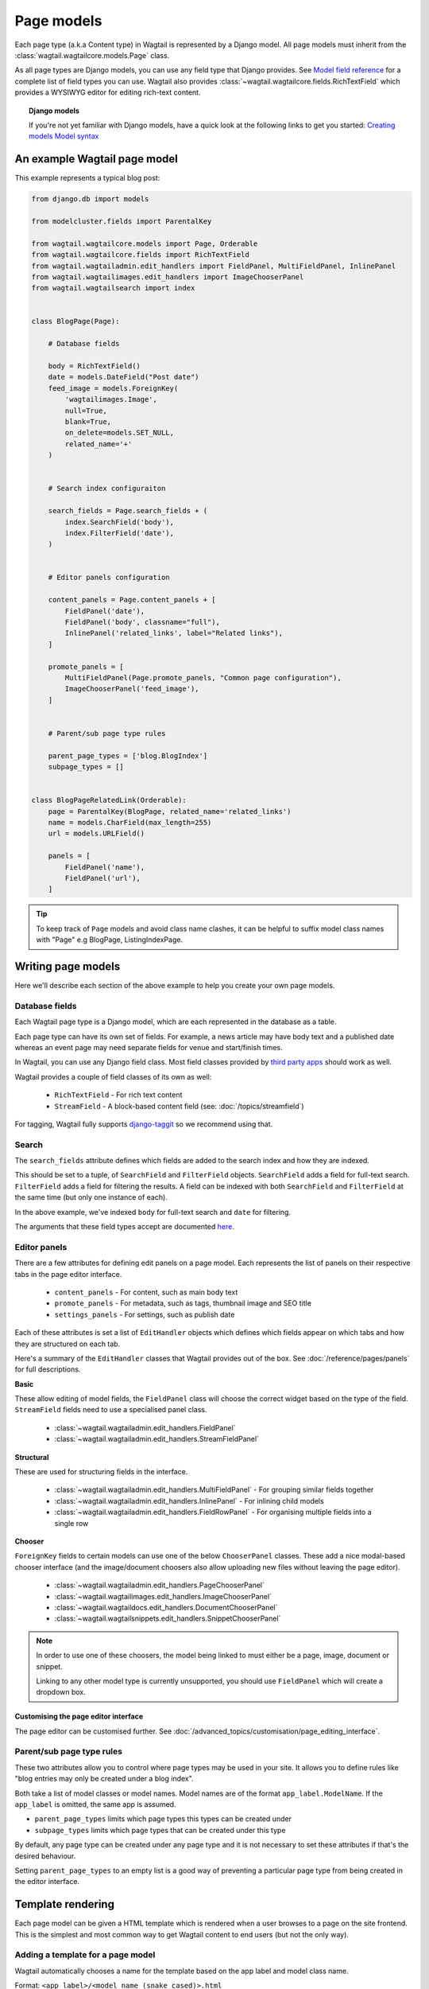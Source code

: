===========
Page models
===========

Each page type (a.k.a Content type) in Wagtail is represented by a Django model. All page models must inherit from the :class:`wagtail.wagtailcore.models.Page` class.

As all page types are Django models, you can use any field type that Django provides. See `Model field reference <https://docs.djangoproject.com/en/1.7/ref/models/fields/>`_ for a complete list of field types you can use. Wagtail also provides :class:`~wagtail.wagtailcore.fields.RichTextField` which provides a WYSIWYG editor for editing rich-text content.


.. topic:: Django models

    If you're not yet familiar with Django models, have a quick look at the following links to get you started:
    `Creating models <https://docs.djangoproject.com/en/1.7/intro/tutorial01/#creating-models>`_
    `Model syntax <https://docs.djangoproject.com/en/1.7/topics/db/models/>`_


An example Wagtail page model
=============================

This example represents a typical blog post:

.. code-block:: python

    from django.db import models

    from modelcluster.fields import ParentalKey

    from wagtail.wagtailcore.models import Page, Orderable
    from wagtail.wagtailcore.fields import RichTextField
    from wagtail.wagtailadmin.edit_handlers import FieldPanel, MultiFieldPanel, InlinePanel
    from wagtail.wagtailimages.edit_handlers import ImageChooserPanel
    from wagtail.wagtailsearch import index


    class BlogPage(Page):

        # Database fields

        body = RichTextField()
        date = models.DateField("Post date")
        feed_image = models.ForeignKey(
            'wagtailimages.Image',
            null=True,
            blank=True,
            on_delete=models.SET_NULL,
            related_name='+'
        )


        # Search index configuraiton

        search_fields = Page.search_fields + (
            index.SearchField('body'),
            index.FilterField('date'),
        )


        # Editor panels configuration

        content_panels = Page.content_panels + [
            FieldPanel('date'),
            FieldPanel('body', classname="full"),
            InlinePanel('related_links', label="Related links"),
        ]

        promote_panels = [
            MultiFieldPanel(Page.promote_panels, "Common page configuration"),
            ImageChooserPanel('feed_image'),
        ]


        # Parent/sub page type rules

        parent_page_types = ['blog.BlogIndex']
        subpage_types = []


    class BlogPageRelatedLink(Orderable):
        page = ParentalKey(BlogPage, related_name='related_links')
        name = models.CharField(max_length=255)
        url = models.URLField()

        panels = [
            FieldPanel('name'),
            FieldPanel('url'),
        ]

.. tip::

    To keep track of ``Page`` models and avoid class name clashes, it can be helpful to suffix model class names with "Page" e.g BlogPage, ListingIndexPage. 


Writing page models
===================

Here we'll describe each section of the above example to help you create your own page models.


Database fields
---------------

Each Wagtail page type is a Django model, which are each represented in the database as a table.

Each page type can have its own set of fields. For example, a news article may have body text and a published date whereas an event page may need separate fields for venue and start/finish times.

In Wagtail, you can use any Django field class. Most field classes provided by `third party apps <https://code.djangoproject.com/wiki/DjangoResources#Djangoapplicationcomponents>`_ should work as well.

Wagtail provides a couple of field classes of its own as well:

 - ``RichTextField`` - For rich text content
 - ``StreamField`` - A block-based content field (see: :doc:`/topics/streamfield`)

For tagging, Wagtail fully supports `django-taggit <https://django-taggit.readthedocs.org/en/latest/>`_ so we recommend using that.


Search
------

The ``search_fields`` attribute defines which fields are added to the search index and how they are indexed.

This should be set to a tuple, of ``SearchField`` and ``FilterField`` objects. ``SearchField`` adds a field for full-text search. ``FilterField`` adds a field for filtering the results. A field can be indexed with both ``SearchField`` and ``FilterField`` at the same time (but only one instance of each).

In the above example, we've indexed ``body`` for full-text search and ``date`` for filtering.

The arguments that these field types accept are documented `here <wagtailsearch_indexing_fields>`_.


Editor panels
-------------

There are a few attributes for defining edit panels on a page model. Each represents the list of panels on their respective tabs in the page editor interface.

 - ``content_panels`` - For content, such as main body text
 - ``promote_panels`` - For metadata, such as tags, thumbnail image and SEO title
 - ``settings_panels`` - For settings, such as publish date

Each of these attributes is set a list of ``EditHandler`` objects which defines which fields appear on which tabs and how they are structured on each tab.

Here's a summary of the ``EditHandler`` classes that Wagtail provides out of the box. See :doc:`/reference/pages/panels` for full descriptions.

**Basic**

These allow editing of model fields, the ``FieldPanel`` class will choose the correct widget based on the type of the field. ``StreamField`` fields need to use a specialised panel class.

 - :class:`~wagtail.wagtailadmin.edit_handlers.FieldPanel`
 - :class:`~wagtail.wagtailadmin.edit_handlers.StreamFieldPanel`

**Structural**

These are used for structuring fields in the interface.

 - :class:`~wagtail.wagtailadmin.edit_handlers.MultiFieldPanel` - For grouping similar fields together
 - :class:`~wagtail.wagtailadmin.edit_handlers.InlinePanel` - For inlining child models
 - :class:`~wagtail.wagtailadmin.edit_handlers.FieldRowPanel` - For organising multiple fields into a single row

**Chooser**

``ForeignKey`` fields to certain models can use one of the below ``ChooserPanel`` classes. These add a nice modal-based chooser interface (and the image/document choosers also allow uploading new files without leaving the page editor).

 - :class:`~wagtail.wagtailadmin.edit_handlers.PageChooserPanel`
 - :class:`~wagtail.wagtailimages.edit_handlers.ImageChooserPanel`
 - :class:`~wagtail.wagtaildocs.edit_handlers.DocumentChooserPanel`
 - :class:`~wagtail.wagtailsnippets.edit_handlers.SnippetChooserPanel`

.. note::

    In order to use one of these choosers, the model being linked to must either be a page, image, document or snippet.

    Linking to any other model type is currently unsupported, you should use ``FieldPanel`` which will create a dropdown box.


Customising the page editor interface
~~~~~~~~~~~~~~~~~~~~~~~~~~~~~~~~~~~~~

The page editor can be customised further. See :doc:`/advanced_topics/customisation/page_editing_interface`.


Parent/sub page type rules
--------------------------

These two attributes allow you to control where page types may be used in your site. It allows you to define rules like "blog entries may only be created under a blog index".

Both take a list of model classes or model names. Model names are of the format ``app_label.ModelName``. If the ``app_label`` is omitted, the same app is assumed.

- ``parent_page_types`` limits which page types this types can be created under
- ``subpage_types`` limits which page types that can be created under this type

By default, any page type can be created under any page type and it is not necessary to set these attributes if that's the desired behaviour.

Setting ``parent_page_types`` to an empty list is a good way of preventing a particular page type from being created in the editor interface.


Template rendering
==================

Each page model can be given a HTML template which is rendered when a user browses to a page on the site frontend. This is the simplest and most common way to get Wagtail content to end users (but not the only way).


Adding a template for a page model
----------------------------------

Wagtail automatically chooses a name for the template based on the app label and model class name.

Format: ``<app_label>/<model_name (snake cased)>.html``

For example, the template for the above blog page will be: ``blog/blog_page.html``

You just need to create a template in a location where it can be accessed with this name.


Template context
----------------

Wagtail renders templates with the ``self`` variable bound to the page instance being rendered. Use this access the content of the page. For example, to get the title of the current page, do ``{{ self.title }}``. All variables provided by `context processors <TODO LINK REQUIRED>`_ are also available.


Customising template context
~~~~~~~~~~~~~~~~~~~~~~~~~~~~

All pages have a ``get_context`` method that is called whenever the template is rendered and returns a dictionary of variables to bind into the template.

To add more variables to the template, override this method on the page model class:

.. code-block:: python

    class BlogIndexPage(Page):
        ...

        def get_context(self, request):
            # Call default get_context method
            context = super(BlogIndexPage, self).get_context(request)

            # Add extra variables and return the updated context
            context['blog_entries'] = BlogPage.objects.child_of(self).live()
            return context


The variables can then be used in the template:

.. code-block:: HTML+Django

    {{ self.title }}

    {% for entry in blog_entries %}
        {{ entry.title }}
    {% endfor %}


Changing the template
---------------------

Set ``template`` attribute on the class to change the template:

.. code-block:: python

    class BlogPage(Page):
        ...

        template = 'other_template.html'


Dynamically choosing the template
~~~~~~~~~~~~~~~~~~~~~~~~~~~~~~~~~

The template can be changed on a per-instance basis by defining a ``get_template`` method on the page class:

.. code-block:: python

    class BlogPage(Page):
        ...

        use_other_template = models.BooleanField()

        def get_template(self, request):
            if self.use_other_template:
                return 'blog/other_blog_page.html'

            return 'blog/blog_page.html'

In this example, pages that have the ``use_other_template`` boolean field set will use the ``other_blog_page.html`` template. All other pages will use the default ``blog/blog_page.html``.


More control over page rendering
--------------------------------

The default behaviour of rendering a template when a user visits a page can be completely overriden.

All page classes have a ``serve()`` method, that internally calls the ``get_context`` and ``get_template`` methods and renders the template. This method is similar to a Django view function, taking a Django ``Request`` object and returning a Django ``Response`` object.

For example, this can be overriden to make the ``BlogPage`` model respond with a JSON representation of itself:

.. code-block:: python

    from django.http import JsonResponse


    class BlogPage(Page):
        ...

        def serve(self, request):
            return JsonResponse({
                'title': self.title,
                'body': self.body,
                'date': self.date,

                # Resizes the image to 300px width and gets a URL to it
                'feed_image': self.feed_image.get_rendition('width-300').url,
            })


Inline models
=============

Wagtail can nest the content of other models within the page. This is useful for creating repeated fields, such as related links or items to display in a carousel. Inline model content is also versioned with the rest of the page content.

Each inline model requires the following:

 - It must inherit from :class:`wagtail.wagtailcore.models.Orderable`
 - It must have a ``ParentalKey`` to the parent model

.. note:: django-modelcluster and ParentalKey

    The model inlining feature is provided to by `django-modelcluster <TODO>`_ and the ``ParentalKey`` field type must be imported from there:

    ..code-block:: python

        from modelcluster.fields import ParentalKey

    ``ParentalKey`` is a subclass of Django's ``ForeignKey`` and takes the same arguments


For example, the following inline model can be used to add related links (a list of name, url pairs) to the ``BlogPage`` model:

.. code-block:: python

    from django.db import models
    from modelcluster.fields import ParentalKey
    from wagtail.wagtailcore.models import Orderable


    class BlogPageRelatedLink(Orderable):
        page = ParentalKey(BlogPage, related_name='related_links')
        name = models.CharField(max_length=255)
        url = models.URLField()

        panels = [
            FieldPanel('name'),
            FieldPanel('url'),
        ]

To add this to the admin interface, use the :class:`~wagtail.wagtailadmin.edit_handlers.InlinePanel` edit panel class:

.. code-block:: python

    content_panels = [
        ...

        InlinePanel('related_links', label="Related links"),
    ]

The first argument must match the value of the ``related_name`` attribute of the ``ParentalKey``.


Database representation
=======================

Querying pages
==============

TODO: In these two sections, we must describe multi-table inheritance...

NOTE: The reason I renamed this to "page models" is because I think it would be a good place to also describe "general usage" of pages, such as finding the specific object, the url or overriding the template/template context. I think that things like creating pages programmatically probably should be documented elsewhere but linked to from here.

Tips
====

Friendly model names
--------------------

Make your model names more friendly to users of Wagtail using Django's internal ``Meta`` class with a ``verbose_name`` e.g

.. code-block:: python
    
    class HomePage(Page):
        ...

        class Meta:
            verbose_name = "homepage"

When users are given a choice of pages to create, the list of page types is generated by splitting your model names on each of their capital letters. Thus a ``HomePage`` model would be named "Home Page" which is a little clumsy. ``verbose_name`` as in the example above, would change this to read "Homepage" which is slightly more conventional.


Page QuerySet ordering
----------------------

``Page``-derived models *cannot* be given a default ordering by using the standard Django approach of adding an ``ordering`` attribute to the internal ``Meta`` class.

.. code-block:: python

    class NewsItemPage(Page):
        publication_date = models.DateField()
        ...

        class Meta:
            ordering = ('-publication_date', )  # will not work

This is because ``Page`` enforces ordering QuerySets by path. Instead you must apply the ordering explicitly when you construct a QuerySet:

.. code-block:: python

    news_items = NewsItemPage.objects.live().order_by('-publication_date')

Page custom managers
--------------------

``Page`` enforces its own 'objects' manager in its ``__init__`` method, so you cannot add a custom manager at the 'objects' attribute.

.. code-block:: python

    class EventPageQuerySet(PageQuerySet):

        def future(self):
            return self.filter(
                start_date__gte=timezone.localtime(timezone.now()).date()
            )

    class EventPage(Page):
        start_date = models.DateField()

        objects = EventPageQuerySet.as_manager()  # will not work

To use a custom manager you must choose a different attribute name. Make sure to subclass ``wagtail.wagtailcore.models.PageManager``.

.. code-block:: python

    from django.db import models
    from django.utils import timezone
    from wagtail.wagtailcore.models import Page, PageManager


    class FutureEventPageManager(PageManager):

        def get_queryset(self):
            return super().get_queryset().filter(
                start_date__gte=timezone.localtime(timezone.now()).date()
            )


    class EventPage(Page):
        start_date = models.DateField()

        future_events = FutureEventPageManager()

Then you can use ``EventPage.future_events`` in the manner you might expect.

